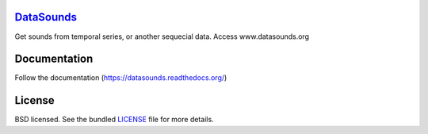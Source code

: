 .. image:: https://badge.waffle.io/datasounds/datasounds.png
        :target: http://waffle.io/datasounds/datasounds

.. image:: https://travis-ci.org/DataSounds/DataSounds.png
        :target: https://travis-ci.org/DataSounds/DataSounds

.. image:: https://coveralls.io/repos/DataSounds/DataSounds/badge.png?branch=master
        :target: https://coveralls.io/r/DataSounds/DataSounds?branch=master


`DataSounds <http://www.datasounds.org>`_
=========================================
Get sounds from temporal series, or another sequecial data. Access www.datasounds.org

Documentation
=============
Follow the documentation (https://datasounds.readthedocs.org/)

License
=======
BSD licensed. See the bundled `LICENSE <https://github.com/DataSounds/DataSounds/blob/master/LICENSE>`_ file for more details.
